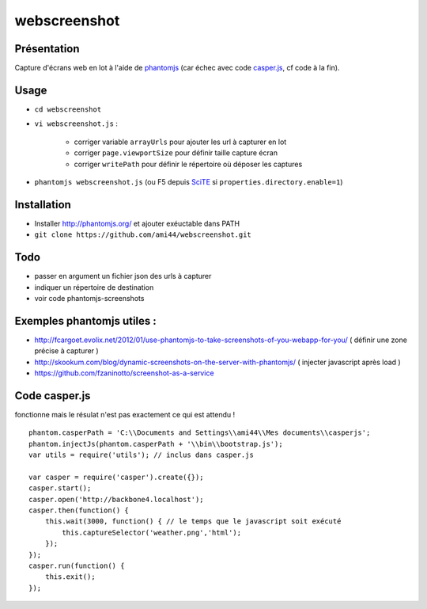 .. -*- coding: utf-8 -*-

webscreenshot
=============

Présentation
-----------------------------------------

Capture d'écrans web en lot à l'aide de `phantomjs <http://phantomjs.org>`_ (car échec avec code `casper.js <http://casperjs.org>`_, cf code à la fin).

Usage
-----------------------------------------

- ``cd webscreenshot``
- ``vi webscreenshot.js`` :

    - corriger variable ``arrayUrls`` pour ajouter les url à capturer en lot
    - corriger ``page.viewportSize`` pour définir taille capture écran
    - corriger ``writePath`` pour définir le répertoire où déposer les captures
    
- ``phantomjs webscreenshot.js`` (ou F5 depuis `SciTE <www.scintilla.org/SciTE.html>`_ si ``properties.directory.enable=1``)



Installation 
-----------------------------------------

- Installer http://phantomjs.org/ et ajouter exéuctable dans PATH
- ``git clone https://github.com/ami44/webscreenshot.git``

Todo 
-----------------------------------------

- passer en argument un fichier json des urls à capturer 
- indiquer un répertoire de destination 
- voir code phantomjs-screenshots

Exemples phantomjs utiles : 
-----------------------------------------

- http://fcargoet.evolix.net/2012/01/use-phantomjs-to-take-screenshots-of-you-webapp-for-you/ ( définir une zone précise à capturer )
- http://skookum.com/blog/dynamic-screenshots-on-the-server-with-phantomjs/ ( injecter javascript après load )
- https://github.com/fzaninotto/screenshot-as-a-service


Code casper.js
-----------------------------------------------------

fonctionne mais le résulat n'est pas exactement ce qui est attendu ! ::

    phantom.casperPath = 'C:\\Documents and Settings\\ami44\\Mes documents\\casperjs';
    phantom.injectJs(phantom.casperPath + '\\bin\\bootstrap.js');
    var utils = require('utils'); // inclus dans casper.js

    var casper = require('casper').create({});
    casper.start();
    casper.open('http://backbone4.localhost');
    casper.then(function() {
        this.wait(3000, function() { // le temps que le javascript soit exécuté
            this.captureSelector('weather.png','html');
        });
    });
    casper.run(function() {
        this.exit();
    });
